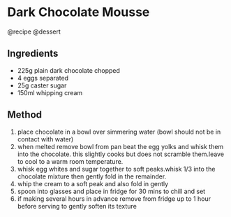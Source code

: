 * Dark Chocolate Mousse
@recipe @dessert

** Ingredients

- 225g plain dark chocolate chopped
- 4 eggs separated
- 25g caster sugar
- 150ml whipping cream

** Method

1. place chocolate in a bowl over simmering water (bowl should not be in contact with water)
2. when melted remove bowl from pan beat the egg yolks and whisk them into the chocolate. this slightly cooks but does not scramble them.leave to cool to a warm room temperature.
3. whisk egg whites and sugar together to soft peaks.whisk 1/3 into the chocolate mixture then gently fold in the remainder.
4. whip the cream to a soft peak and also fold in gently
5. spoon into glasses and place in fridge for 30 mins to chill and set
6. if making several hours in advance remove from fridge up to 1 hour before serving to gently soften its texture
